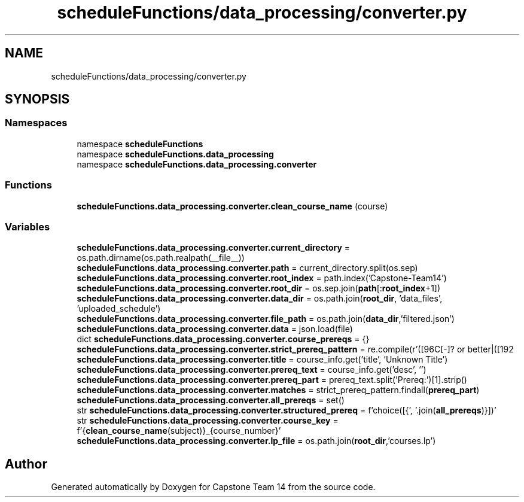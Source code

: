 .TH "scheduleFunctions/data_processing/converter.py" 3 "Version 0.5" "Capstone Team 14" \" -*- nroff -*-
.ad l
.nh
.SH NAME
scheduleFunctions/data_processing/converter.py
.SH SYNOPSIS
.br
.PP
.SS "Namespaces"

.in +1c
.ti -1c
.RI "namespace \fBscheduleFunctions\fP"
.br
.ti -1c
.RI "namespace \fBscheduleFunctions\&.data_processing\fP"
.br
.ti -1c
.RI "namespace \fBscheduleFunctions\&.data_processing\&.converter\fP"
.br
.in -1c
.SS "Functions"

.in +1c
.ti -1c
.RI "\fBscheduleFunctions\&.data_processing\&.converter\&.clean_course_name\fP (course)"
.br
.in -1c
.SS "Variables"

.in +1c
.ti -1c
.RI "\fBscheduleFunctions\&.data_processing\&.converter\&.current_directory\fP = os\&.path\&.dirname(os\&.path\&.realpath(__file__))"
.br
.ti -1c
.RI "\fBscheduleFunctions\&.data_processing\&.converter\&.path\fP = current_directory\&.split(os\&.sep)"
.br
.ti -1c
.RI "\fBscheduleFunctions\&.data_processing\&.converter\&.root_index\fP = path\&.index('Capstone\-Team14')"
.br
.ti -1c
.RI "\fBscheduleFunctions\&.data_processing\&.converter\&.root_dir\fP = os\&.sep\&.join(\fBpath\fP[:\fBroot_index\fP+1])"
.br
.ti -1c
.RI "\fBscheduleFunctions\&.data_processing\&.converter\&.data_dir\fP = os\&.path\&.join(\fBroot_dir\fP, 'data_files', 'uploaded_schedule')"
.br
.ti -1c
.RI "\fBscheduleFunctions\&.data_processing\&.converter\&.file_path\fP = os\&.path\&.join(\fBdata_dir\fP,'filtered\&.json')"
.br
.ti -1c
.RI "\fBscheduleFunctions\&.data_processing\&.converter\&.data\fP = json\&.load(file)"
.br
.ti -1c
.RI "dict \fBscheduleFunctions\&.data_processing\&.converter\&.course_prereqs\fP = {}"
.br
.ti -1c
.RI "\fBscheduleFunctions\&.data_processing\&.converter\&.strict_prereq_pattern\fP = re\&.compile(r'([\\w\\s]+) with C[\-]? or better|([\\w\\s]+) AND|([\\w\\s]+) OR')"
.br
.ti -1c
.RI "\fBscheduleFunctions\&.data_processing\&.converter\&.title\fP = course_info\&.get('title', 'Unknown Title')"
.br
.ti -1c
.RI "\fBscheduleFunctions\&.data_processing\&.converter\&.prereq_text\fP = course_info\&.get('desc', '')"
.br
.ti -1c
.RI "\fBscheduleFunctions\&.data_processing\&.converter\&.prereq_part\fP = prereq_text\&.split('Prereq:')[1]\&.strip()"
.br
.ti -1c
.RI "\fBscheduleFunctions\&.data_processing\&.converter\&.matches\fP = strict_prereq_pattern\&.findall(\fBprereq_part\fP)"
.br
.ti -1c
.RI "\fBscheduleFunctions\&.data_processing\&.converter\&.all_prereqs\fP = set()"
.br
.ti -1c
.RI "str \fBscheduleFunctions\&.data_processing\&.converter\&.structured_prereq\fP = f'choice([{', '\&.join(\fBall_prereqs\fP)}])'"
.br
.ti -1c
.RI "str \fBscheduleFunctions\&.data_processing\&.converter\&.course_key\fP = f'{\fBclean_course_name\fP(subject)}_{course_number}'"
.br
.ti -1c
.RI "\fBscheduleFunctions\&.data_processing\&.converter\&.lp_file\fP = os\&.path\&.join(\fBroot_dir\fP,'courses\&.lp')"
.br
.in -1c
.SH "Author"
.PP 
Generated automatically by Doxygen for Capstone Team 14 from the source code\&.
